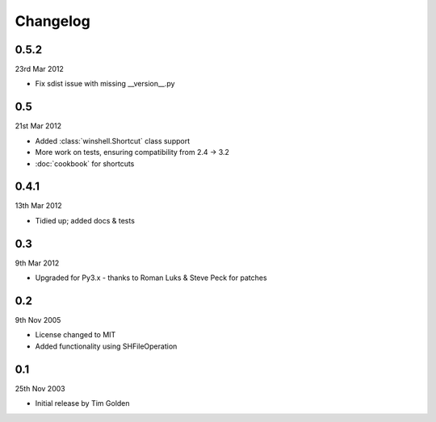Changelog
=========

0.5.2
-----

23rd Mar 2012

* Fix sdist issue with missing __version__.py

0.5
---

21st Mar 2012

* Added :class:`winshell.Shortcut` class support
* More work on tests, ensuring compatibility from 2.4 -> 3.2
* :doc:`cookbook` for shortcuts

0.4.1
-----

13th Mar 2012

* Tidied up; added docs & tests

0.3
---

9th Mar 2012

* Upgraded for Py3.x - thanks to Roman Luks & Steve Peck for patches

0.2
---

9th Nov 2005

* License changed to MIT
* Added functionality using SHFileOperation

0.1
---

25th Nov 2003

* Initial release by Tim Golden
